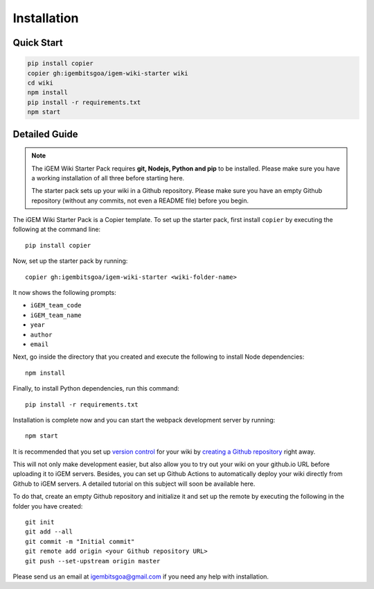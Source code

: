 .. _installation:

============
Installation
============

Quick Start
-----------

.. code-block:: bash

    pip install copier
    copier gh:igembitsgoa/igem-wiki-starter wiki
    cd wiki
    npm install
    pip install -r requirements.txt
    npm start

Detailed Guide
--------------

.. note::
    The iGEM Wiki Starter Pack requires **git, Nodejs, Python and pip** to be installed. Please make sure you have a working installation of all three before starting here. 

    The starter pack sets up your wiki in a Github repository. Please make sure you have an empty Github repository (without any commits, not even a README file) before you begin.

.. # TODO: #1 Add Python, pip and Nodejs installation instructions


The iGEM Wiki Starter Pack is a Copier template. To set up the starter pack, first install ``copier`` by executing the following at the command line::

    pip install copier

Now, set up the starter pack by running::

    copier gh:igembitsgoa/igem-wiki-starter <wiki-folder-name>

It now shows the following prompts: 

* ``iGEM_team_code``
* ``iGEM_team_name`` 
* ``year``
* ``author``
* ``email``

Next, go inside the directory that you created and execute the following to install Node dependencies::

    npm install

Finally, to install Python dependencies, run this command::

    pip install -r requirements.txt

Installation is complete now and you can start the webpack development server by running::

    npm start

It is recommended that you set up `version control <https://www.youtube.com/watch?v=9GKpbI1siow>`_ for your wiki by `creating a Github repository <https://docs.github.com/en/github/creating-cloning-and-archiving-repositories/creating-a-new-repository>`_ right away. 

This will not only make development easier, but also allow you to try out your wiki on your github.io URL before uploading it to iGEM servers. Besides, you can set up Github Actions to automatically deploy your wiki directly from Github to iGEM servers. A detailed tutorial on this subject will soon be available here.

To do that, create an empty Github repository and initialize it and set up the remote by executing the following in the folder you have created::

    git init
    git add --all
    git commit -m "Initial commit"
    git remote add origin <your Github repository URL>
    git push --set-upstream origin master

Please send us an email at igembitsgoa@gmail.com if you need any help with installation. 

.. # TODO: #2 Add Cookiecutter prompt details 